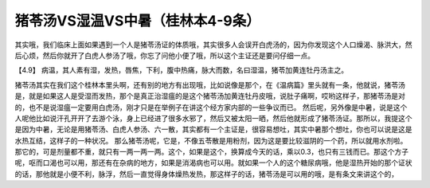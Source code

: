 猪苓汤VS湿温VS中暑（桂林本4-9条）
==================================

其实哦，我们临床上面如果遇到一个人是猪苓汤证的体质哦，其实很多人会误开白虎汤的，因为你发现这个人口燥渴、脉洪大，然后心烦，然后你就开了白虎人参汤了哦，你忘了问他小便了哦，所以这个主证还是要问仔细一点。

【4.9】  病温，其人素有湿，发热，唇焦，下利，腹中热痛，脉大而数，名曰湿温，猪苓加黄连牡丹汤主之。

猪苓汤其实在我们这个桂林本里头啊，还有别的地方有出现哦，比如说像是那个，在《温病篇》里头就有一条，他就说，猪苓汤是，就是如果这人是受湿而发热，那个是真正治湿瘟的是这个猪苓汤加黄连牡丹皮哦，说肚子痛啊，哎哟这样子，那猪苓汤是对的，也不是说湿瘟一定要用白虎汤，刚才只是在举例子在讲这个经方家内部的一些争议而已。
然后呢，另外像是中暑，说是这个人呢他比如说汗孔开开了去游个泳，身上已经进了很多水邪了，然后又被太阳一晒，然后他就形成了猪苓汤证。那所以，我提这个是因为中暑，无论是用猪苓汤、白虎人参汤、六一散，其实都有一个主证是，很容易想吐，其实中暑那个想吐，你也可以说是这是水热互结，这样子的一种状况。
那么猪苓汤呢，它是，不像五苓散是用粉剂，因为这是要比较滋阴的一个药，所以就用水剂啦。那它的，可是剂量都不重，就只有一两一两一两。这个，如果是这个，换算成今天的话，乘以0.3，也只有三钱而已。那这个方子呢，呕而口渴也可以用，那还有在杂病的地方，如果是消渴病也可以用。就如果一个人的这个糖尿病哦，他是湿热开始的那个证状的话，那他就是小便不利，脉浮，然后一直觉得身体燥热发热，那这样子的话，猪苓汤是可以用的哦，是有条文来讲这个的，
